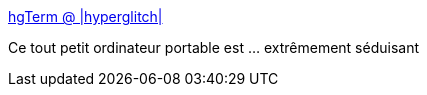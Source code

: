 :jbake-type: post
:jbake-status: published
:jbake-title: hgTerm @ |hyperglitch|
:jbake-tags: raspberrypi,projet,ordinateur,portable,_mois_mai,_année_2019
:jbake-date: 2019-05-15
:jbake-depth: ../
:jbake-uri: shaarli/1557909310000.adoc
:jbake-source: https://nicolas-delsaux.hd.free.fr/Shaarli?searchterm=https%3A%2F%2Fhyperglitch.com%2Farticles%2Fhgterm&searchtags=raspberrypi+projet+ordinateur+portable+_mois_mai+_ann%C3%A9e_2019
:jbake-style: shaarli

https://hyperglitch.com/articles/hgterm[hgTerm @ |hyperglitch|]

Ce tout petit ordinateur portable est ... extrêmement séduisant
